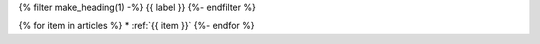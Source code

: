 .. _faq-tag-{{ tag }}:

{% filter make_heading(1) -%}
{{ label }}
{%- endfilter %}

{% for item in articles %}
*  :ref:`{{ item }}`
{%- endfor %}


